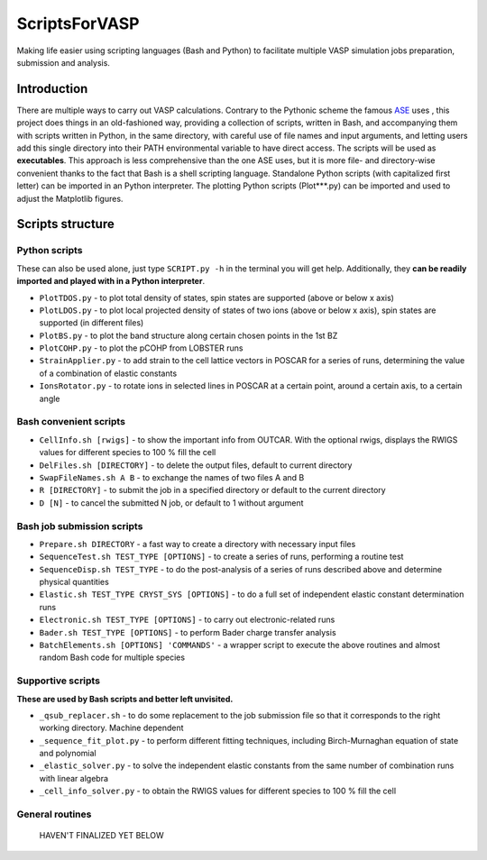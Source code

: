 ==============
ScriptsForVASP
==============
Making life easier using scripting languages (Bash and Python) to facilitate multiple VASP simulation jobs preparation, submission and analysis.

Introduction
============

There are multiple ways to carry out VASP calculations. Contrary to the Pythonic scheme the famous `ASE <https://wiki.fysik.dtu.dk/ase/>`_ uses
, this project does things in an old-fashioned way, providing a collection of scripts, written in Bash, and accompanying them with
scripts written in Python, in the same directory, with careful use of file names and input arguments, and letting users
add this single directory into their PATH environmental variable to have direct access. The scripts will be used as **executables**. This approach
is less comprehensive than the one ASE uses, but it is more file- and directory-wise convenient thanks to the fact that Bash is a shell
scripting language. Standalone Python scripts (with capitalized first letter) can be imported in an Python interpreter. The plotting Python
scripts (Plot***.py) can be imported and used to adjust the Matplotlib figures.

Scripts structure
=================

Python scripts
--------------

These can also be used alone, just type ``SCRIPT.py -h`` in the terminal you will get help. Additionally, they **can be readily imported and played with in a Python interpreter**.

* ``PlotTDOS.py`` - to plot total density of states, spin states are supported (above or below x axis)
* ``PlotLDOS.py`` - to plot local projected density of states of two ions (above or below x axis), spin states are supported (in different files)
* ``PlotBS.py`` - to plot the band structure along certain chosen points in the 1st BZ
* ``PlotCOHP.py`` - to plot the pCOHP from LOBSTER runs
* ``StrainApplier.py`` - to add strain to the cell lattice vectors in POSCAR for a series of runs, determining the value of a combination of elastic constants
* ``IonsRotator.py`` - to rotate ions in selected lines in POSCAR at a certain point, around a certain axis, to a certain angle

Bash convenient scripts
-----------------------

* ``CellInfo.sh [rwigs]`` - to show the important info from OUTCAR. With the optional rwigs, displays the RWIGS values for different species to 100 % fill the cell
* ``DelFiles.sh [DIRECTORY]`` - to delete the output files, default to current directory
* ``SwapFileNames.sh A B`` - to exchange the names of two files A and B
* ``R [DIRECTORY]`` - to submit the job in a specified directory or default to the current directory
* ``D [N]`` - to cancel the submitted N job, or default to 1 without argument

Bash job submission scripts
---------------------------

* ``Prepare.sh DIRECTORY`` - a fast way to create a directory with necessary input files
* ``SequenceTest.sh TEST_TYPE [OPTIONS]`` - to create a series of runs, performing a routine test
* ``SequenceDisp.sh TEST_TYPE`` - to do the post-analysis of a series of runs described above and determine physical quantities
* ``Elastic.sh TEST_TYPE CRYST_SYS [OPTIONS]`` - to do a full set of independent elastic constant determination runs
* ``Electronic.sh TEST_TYPE [OPTIONS]`` - to carry out electronic-related runs
* ``Bader.sh TEST_TYPE [OPTIONS]`` - to perform Bader charge transfer analysis
* ``BatchElements.sh [OPTIONS] 'COMMANDS'`` - a wrapper script to execute the above routines and almost random Bash code for multiple species

Supportive scripts
------------------

**These are used by Bash scripts and better left unvisited.**

* ``_qsub_replacer.sh`` - to do some replacement to the job submission file so that it corresponds to the right working directory. Machine dependent
* ``_sequence_fit_plot.py`` - to perform different fitting techniques, including Birch-Murnaghan equation of state and polynomial
* ``_elastic_solver.py`` - to solve the independent elastic constants from the same number of combination runs with linear algebra
* ``_cell_info_solver.py`` - to obtain the RWIGS values for different species to 100 % fill the cell

General routines
----------------
    HAVEN'T FINALIZED YET BELOW
